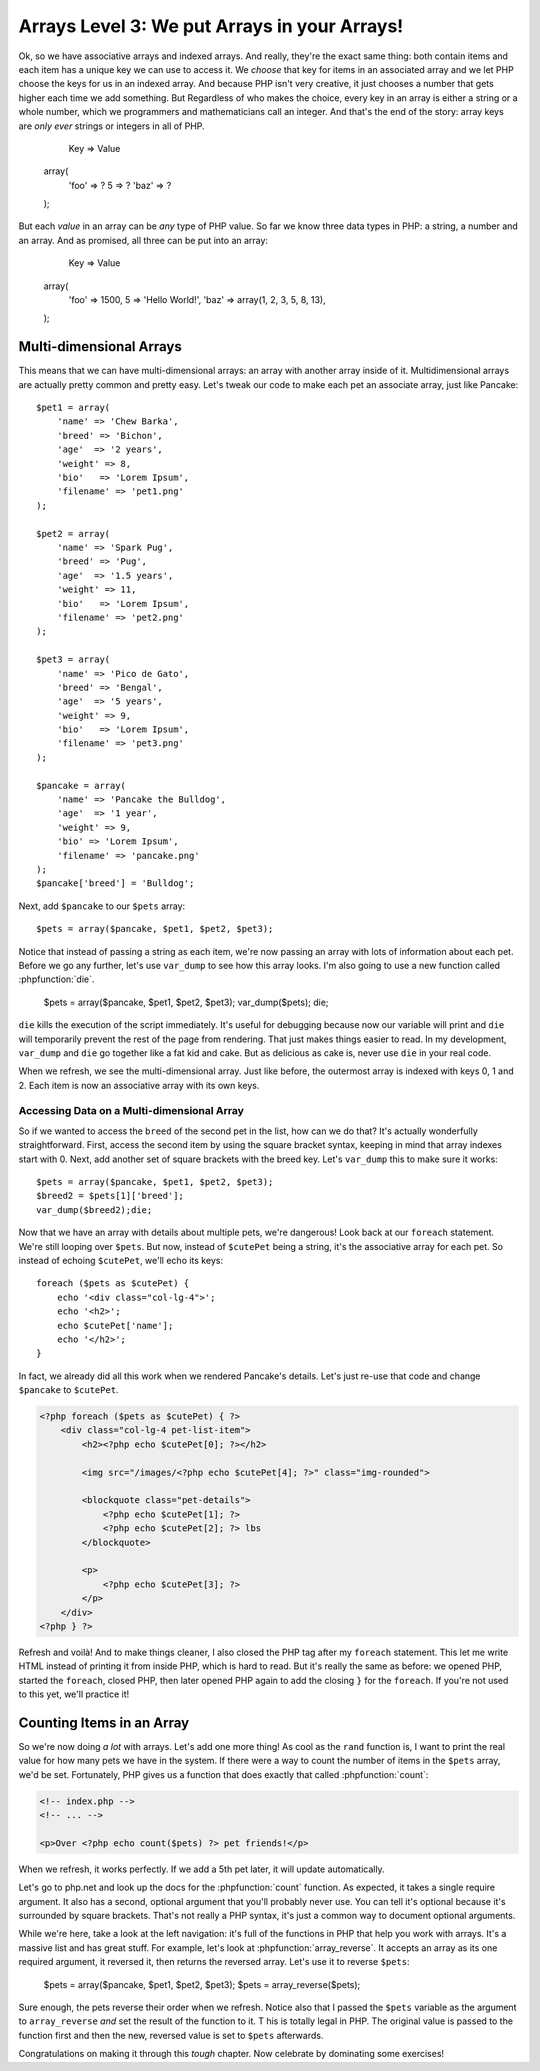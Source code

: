Arrays Level 3: We put Arrays in your Arrays!
=============================================

Ok, so we have associative arrays and indexed arrays. And really, they're
the exact same thing: both contain items and each item has a unique key we
can use to access it. We *choose* that key for items in an associated array
and we let PHP choose the keys for us in an indexed array. And because PHP
isn't very creative, it just chooses a number that gets higher each
time we add something. But Regardless of who makes the choice, every key in an
array is either a string or a whole number, which we programmers and mathematicians
call an integer. And that's the end of the story: array keys are *only ever*
strings or integers in all of PHP.

        Key   => Value
    array(
        'foo' => ?
        5     => ?
        'baz' => ?
    );

But each *value* in an array can be *any* type of PHP value. So far we know
three data types in PHP: a string, a number and an array. And as promised,
all three can be put into an array:

        Key   => Value
    array(
        'foo' => 1500,
        5     => 'Hello World!',
        'baz' => array(1, 2, 3, 5, 8, 13),
    );

Multi-dimensional Arrays
------------------------

This means that we can have multi-dimensional arrays: an array with another
array inside of it. Multidimensional arrays are actually pretty common and
pretty easy. Let's tweak our code to make each pet an associate array, just
like Pancake::

    $pet1 = array(
        'name' => 'Chew Barka',
        'breed' => 'Bichon',
        'age'  => '2 years',
        'weight' => 8,
        'bio'   => 'Lorem Ipsum',
        'filename' => 'pet1.png'
    );

    $pet2 = array(
        'name' => 'Spark Pug',
        'breed' => 'Pug',
        'age'  => '1.5 years',
        'weight' => 11,
        'bio'   => 'Lorem Ipsum',
        'filename' => 'pet2.png'
    );

    $pet3 = array(
        'name' => 'Pico de Gato',
        'breed' => 'Bengal',
        'age'  => '5 years',
        'weight' => 9,
        'bio'   => 'Lorem Ipsum',
        'filename' => 'pet3.png'
    );

    $pancake = array(
        'name' => 'Pancake the Bulldog',
        'age'  => '1 year',
        'weight' => 9,
        'bio' => 'Lorem Ipsum',
        'filename' => 'pancake.png'
    );
    $pancake['breed'] = 'Bulldog';

Next, add ``$pancake`` to our ``$pets`` array::

    $pets = array($pancake, $pet1, $pet2, $pet3);

Notice that instead of passing a string as each item, we're now passing an
array with lots of information about each pet. Before we go any further,
let's use ``var_dump`` to see how this array looks. I'm also going to use
a new function called :phpfunction:`die`.

    $pets = array($pancake, $pet1, $pet2, $pet3);
    var_dump($pets);
    die;

``die`` kills the execution of the script immediately. It's useful for debugging
because now our variable will print and ``die`` will temporarily prevent
the rest of the page from rendering. That just makes things easier to read.
In my development, ``var_dump`` and ``die`` go together like a fat kid and
cake. But as delicious as cake is, never use ``die`` in your real code.

When we refresh, we see the multi-dimensional array. Just like before, the
outermost array is indexed with keys 0, 1 and 2. Each item is now an associative
array with its own keys.

Accessing Data on a Multi-dimensional Array
~~~~~~~~~~~~~~~~~~~~~~~~~~~~~~~~~~~~~~~~~~~

So if we wanted to access the ``breed`` of the second pet in the list, how
can we do that? It's actually wonderfully straightforward. First, access
the second item by using the square bracket syntax, keeping in mind that
array indexes start with 0. Next, add another set of square brackets with
the breed key. Let's ``var_dump`` this to make sure it works::

    $pets = array($pancake, $pet1, $pet2, $pet3);
    $breed2 = $pets[1]['breed'];
    var_dump($breed2);die;

Now that we have an array with details about multiple pets, we're dangerous!
Look back at our ``foreach`` statement. We're still looping over ``$pets``.
But now, instead of ``$cutePet`` being a string, it's the associative array
for each pet. So instead of echoing ``$cutePet``, we'll echo its keys::

    foreach ($pets as $cutePet) {
        echo '<div class="col-lg-4">';
        echo '<h2>';
        echo $cutePet['name'];
        echo '</h2>';
    }

In fact, we already did all this work when we rendered Pancake's details.
Let's just re-use that code and change ``$pancake`` to ``$cutePet``.

.. code-block:: html+php

    <?php foreach ($pets as $cutePet) { ?>
        <div class="col-lg-4 pet-list-item">
            <h2><?php echo $cutePet[0]; ?></h2>

            <img src="/images/<?php echo $cutePet[4]; ?>" class="img-rounded">

            <blockquote class="pet-details">
                <?php echo $cutePet[1]; ?>
                <?php echo $cutePet[2]; ?> lbs
            </blockquote>

            <p>
                <?php echo $cutePet[3]; ?>
            </p>
        </div>
    <?php } ?>

Refresh and voilà! And to make things cleaner, I also closed the PHP tag
after my ``foreach`` statement. This let me write HTML instead of printing
it from inside PHP, which is hard to read. But it's really the same as before:
we opened PHP, started the ``foreach``, closed PHP, then later opened PHP
again to add the closing ``}`` for the ``foreach``. If you're not used to
this yet, we'll practice it!

Counting Items in an Array
--------------------------

So we're now doing *a lot* with arrays. Let's add one more thing! As cool
as the ``rand`` function is, I want to print the real value for how many
pets we have in the system. If there were a way to count the number of items
in the ``$pets`` array, we'd be set. Fortunately, PHP gives us a function
that does exactly that called :phpfunction:`count`:

.. code-block:: html+php

    <!-- index.php -->
    <!-- ... -->

    <p>Over <?php echo count($pets) ?> pet friends!</p>

When we refresh, it works perfectly. If we add a 5th pet later, it will update
automatically.

Let's go to php.net and look up the docs for the :phpfunction:`count` function.
As expected, it takes a single require argument. It also has a second, optional
argument that you'll probably never use. You can tell it's optional because
it's surrounded by square brackets. That's not really a PHP syntax, it's just
a common way to document optional arguments.

While we're here, take a look at the left navigation: it's full of the functions
in PHP that help you work with arrays. It's a massive list and has great stuff.
For example, let's look at :phpfunction:`array_reverse`. It accepts an array
as its one required argument, it reversed it, then returns the reversed array.
Let's use it to reverse ``$pets``:

    $pets = array($pancake, $pet1, $pet2, $pet3);
    $pets = array_reverse($pets);

Sure enough, the pets reverse their order when we refresh. Notice also that
I passed the ``$pets`` variable as the argument to ``array_reverse`` *and*
set the result of the function to it. T his is totally legal in PHP. The
original value is passed to the function first and then the new, reversed
value is set to ``$pets`` afterwards.

Congratulations on making it through this *tough* chapter. Now celebrate
by dominating some exercises!
